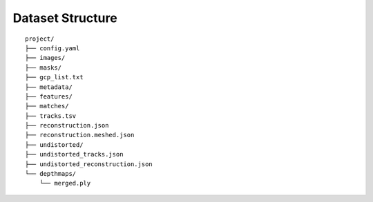 .. Notes and doc on dense matching


Dataset Structure
=================

::

   project/
   ├── config.yaml
   ├── images/
   ├── masks/
   ├── gcp_list.txt
   ├── metadata/
   ├── features/
   ├── matches/
   ├── tracks.tsv
   ├── reconstruction.json
   ├── reconstruction.meshed.json
   ├── undistorted/
   ├── undistorted_tracks.json
   ├── undistorted_reconstruction.json
   └── depthmaps/
       └── merged.ply
